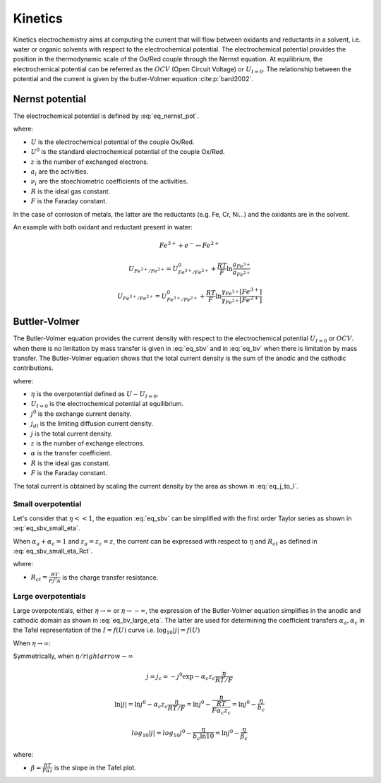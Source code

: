 Kinetics
===========
Kinetics electrochemistry aims at computing the current that will flow between oxidants and reductants 
in a solvent, i.e. water or organic solvents with respect to the electrochemical potential.
The electrochemical potential provides the position in the thermodynamic scale of the Ox/Red couple 
through the Nernst equation. 
At equilibrium, the electrochemical potential can be referred as the 
:math:`OCV` (Open Circuit Voltage) or :math:`U_{I=0}`.
The relationship between the potential and the current is given by the butler-Volmer equation :cite:p:`bard2002`.

Nernst potential
------------------
The electrochemical potential is defined by :eq:`eq_nernst_pot`. 

.. math::
    :label: eq_nernst_pot 

    U = U^0 + \frac{RT}{zF} \ln \frac{\prod a_{ox,i}^{\nu _{ox,i}}}{\prod a_{red,i}^{\nu _{red,i}}}

where:

* :math:`U` is the electrochemical potential of the couple Ox/Red.
* :math:`U^0` is the standard electrochemical potential of the couple Ox/Red.
* :math:`z` is the number of exchanged electrons.
* :math:`a_i` are the activities.
* :math:`\nu _i` are the stoechiometric coefficients of the activities.
* :math:`R` is the ideal gas constant.
* :math:`F` is the Faraday constant.

In the case of corrosion of metals, the latter are the reductants (e.g. Fe, Cr, Ni...)
and the oxidants are in the solvent. 

An example with both oxidant and reductant present in water:

.. math::

    Fe^{3+} + e^- \leftrightarrow Fe^{2+}

    U_{Fe^{3+}/Fe^{2+}} =  U_{Fe^{3+}/Fe^{2+}}^0 + \frac{RT}{F} \ln \frac{a_{Fe^{3+}}}{a_{Fe^{2+}}}
    
    U_{Fe^{3+}/Fe^{2+}} =  U_{Fe^{3+}/Fe^{2+}}^0 + \frac{RT}{F} \ln \frac{\gamma _{Fe^{3+}}[Fe^{3+}]}{\gamma _{Fe^{2+}}[Fe^{2+}]}


Buttler-Volmer
-----------------

The Butler-Volmer equation provides the current density with respect to the electrochemical potential :math:`U_{I=0}`
or :math:`OCV`. when there is no limitation by mass transfer is given in :eq:`eq_sbv` and in
:eq:`eq_bv` when there is limitation by mass transfer. The Butler-Volmer equation shows that the total current density
is the sum of the anodic and the cathodic contributions.

.. math::
    :label: eq_sbv

    j = j^0 \left( \exp \frac{\alpha _{a}z_{a} \eta}{RT/F} - \exp \frac{-\alpha _{c}z_{c} \eta}{RT/F} \right)

    j = j_a + j_c

.. math::
    :label: eq_bv    

    j = \frac{j^0 \left( \exp \frac{\alpha _{a}z_{a} \eta}{RT/F} - \exp \frac{-\alpha _{c}z_{c} \eta}{RT/F} \right)}
        {1+\frac{j^0}{j_{dl,a}} \exp \frac{\alpha _{a}z_{a} \eta}{RT/F} + \frac{j^0}{j_{dl,c}} \exp \frac{-\alpha _{c}z_{c} \eta}{RT/F}}

    j = \frac{j_a + j_c}{1 + \frac{j_a}{j_{dl,a}} + \frac{j_c}{j_{dl,c}}}

where:

* :math:`\eta` is the overpotential defined as :math:`U-U_{I=0}`.
* :math:`U_{I=0}` is the electrochemical potential at equilibrium.
* :math:`j^0` is the exchange current density.
* :math:`j_{dl}` is the limiting diffusion current density.
* :math:`j` is the total current density.
* :math:`z` is the number of exchange electrons.
* :math:`\alpha` is the transfer coefficient.
* :math:`R` is the ideal gas constant.
* :math:`F` is the Faraday constant.

The total current is obtained by scaling the current density by the area as shown in :eq:`eq_j_to_I`.

.. math::
   :label: eq_j_to_I

    I = j \cdot A

Small overpotential
^^^^^^^^^^^^^^^^^^^^^
Let's consider that :math:`\eta << 1`, the equation :eq:`eq_sbv` can be 
simplified with the first order Taylor series as shown in :eq:`eq_sbv_small_eta`.

.. math::
    :label: eq_sbv_small_eta

    j = j^0 \left( 1 + \frac{\alpha _{a}z_{a} \eta}{RT/F} - 1 + \frac{\alpha _{c} z_{c} \eta}{RT/F} \right)

When :math:`\alpha _{a}+\alpha _{c}=1` and :math:`z _{a}=z _{c} = z`, the current can be expressed with respect
to :math:`\eta` and :math:`R_{ct}` as defined in :eq:`eq_sbv_small_eta_Rct`.

.. math::
    :label: eq_sbv_small_eta_Rct

    j = j^0 \frac{zF}{RT} \eta
    
    I = \frac{\eta}{\frac{RT}{Fj^0A}} = \frac{\eta}{R_{ct}}

where:

* :math:`R_{ct}=\frac{RT}{Fj^0A}` is the charge transfer resistance.


Large overpotentials
^^^^^^^^^^^^^^^^^^^^^^^

Large overpotentials, either :math:`\eta \rightarrow \infty` or :math:`\eta \rightarrow -\infty`,
the expression of the Butler-Volmer equation simplifies in the anodic and cathodic domain as shown in
:eq:`eq_bv_large_eta`. The latter are used for determining the coefficient transfers :math:`\alpha _{a}, \alpha _{c}`
in the Tafel representation of the :math:`I=f(U)` curve i.e. :math:`\log _{10}\vert j \vert = f(U)`

When :math:`\eta \rightarrow \infty`:

.. math::
    :label: eq_bv_large_eta

    j = j_a = j^0 \exp \alpha _{a} z_{a} \frac{\eta}{RT/F}

    \ln \vert j \vert  = \ln j^0  + \alpha _{a} z_{a} \frac{\eta}{RT/F} = \ln j^0 + \frac{\eta}{\frac{RT}{F\alpha _{a}z_{a}}} = \ln j^0 + \frac{\eta}{b_{a}}

    log_{10} \vert j \vert = log_{10} j^0 + \frac{\eta}{b_{a}\ln 10} = \ln j^0 + \frac{\eta}{\beta _{a}}

Symmetrically, when :math:`\eta /rightarrow -\infty`
    
.. math::

    j = j_c = -j^0 \exp -\alpha _{c} z_{c} \frac{\eta}{RT/F}
    
    \ln \vert j \vert  = \ln j^0  - \alpha _{c} z_{c} \frac{\eta}{RT/F} = \ln j^0 - \frac{\eta}{\frac{RT}{F\alpha _{c}z_{c}}} = \ln j^0 - \frac{\eta}{b_{c}}

    log_{10} \vert j \vert = log_{10} j^0 - \frac{\eta}{b_{c}\ln 10} = \ln j^0 - \frac{\eta}{\beta _{c}}

where:

* :math:`\beta = \frac{RT}{F\alpha z}` is the slope in the Tafel plot.



